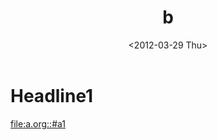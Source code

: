 #+title: b
#+date: <2012-03-29 Thu>

* Headline1
:PROPERTIES:
:CUSTOM_ID: b1
:END:

[[file:a.org::#a1]]
